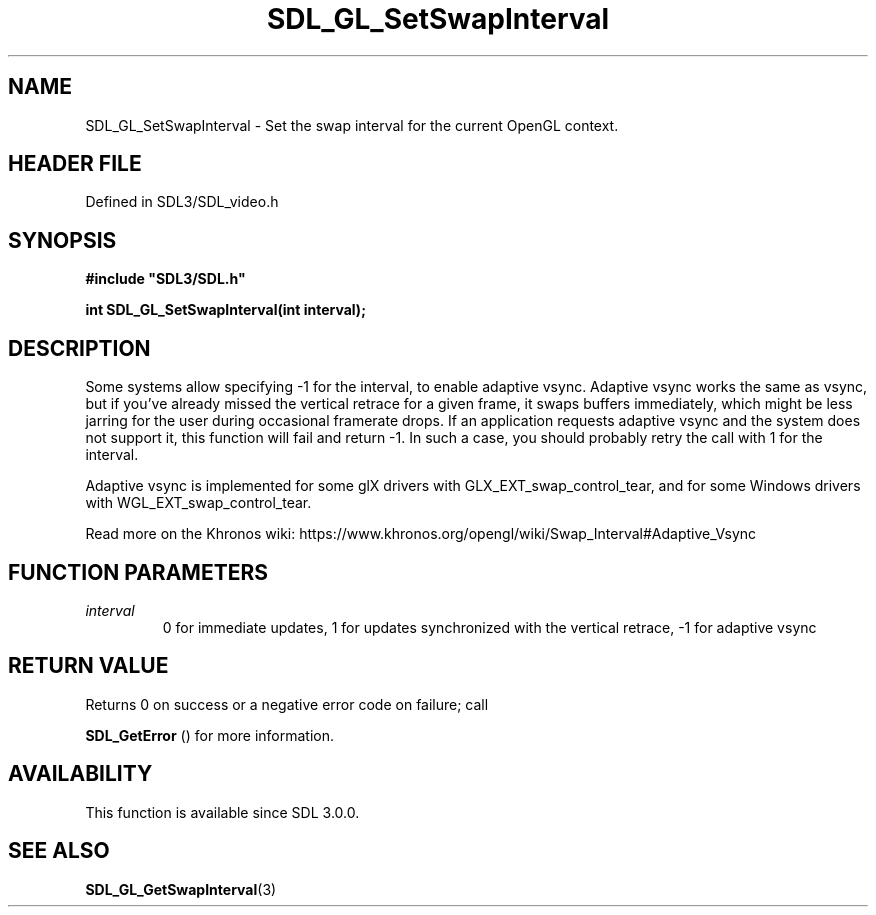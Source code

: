 .\" This manpage content is licensed under Creative Commons
.\"  Attribution 4.0 International (CC BY 4.0)
.\"   https://creativecommons.org/licenses/by/4.0/
.\" This manpage was generated from SDL's wiki page for SDL_GL_SetSwapInterval:
.\"   https://wiki.libsdl.org/SDL_GL_SetSwapInterval
.\" Generated with SDL/build-scripts/wikiheaders.pl
.\"  revision SDL-prerelease-3.1.1-227-gd42d66149
.\" Please report issues in this manpage's content at:
.\"   https://github.com/libsdl-org/sdlwiki/issues/new
.\" Please report issues in the generation of this manpage from the wiki at:
.\"   https://github.com/libsdl-org/SDL/issues/new?title=Misgenerated%20manpage%20for%20SDL_GL_SetSwapInterval
.\" SDL can be found at https://libsdl.org/
.de URL
\$2 \(laURL: \$1 \(ra\$3
..
.if \n[.g] .mso www.tmac
.TH SDL_GL_SetSwapInterval 3 "SDL 3.1.1" "SDL" "SDL3 FUNCTIONS"
.SH NAME
SDL_GL_SetSwapInterval \- Set the swap interval for the current OpenGL context\[char46]
.SH HEADER FILE
Defined in SDL3/SDL_video\[char46]h

.SH SYNOPSIS
.nf
.B #include \(dqSDL3/SDL.h\(dq
.PP
.BI "int SDL_GL_SetSwapInterval(int interval);
.fi
.SH DESCRIPTION
Some systems allow specifying -1 for the interval, to enable adaptive
vsync\[char46] Adaptive vsync works the same as vsync, but if you've already missed
the vertical retrace for a given frame, it swaps buffers immediately, which
might be less jarring for the user during occasional framerate drops\[char46] If an
application requests adaptive vsync and the system does not support it,
this function will fail and return -1\[char46] In such a case, you should probably
retry the call with 1 for the interval\[char46]

Adaptive vsync is implemented for some glX drivers with
GLX_EXT_swap_control_tear, and for some Windows drivers with
WGL_EXT_swap_control_tear\[char46]

Read more on the Khronos wiki:
https://www\[char46]khronos\[char46]org/opengl/wiki/Swap_Interval#Adaptive_Vsync

.SH FUNCTION PARAMETERS
.TP
.I interval
0 for immediate updates, 1 for updates synchronized with the vertical retrace, -1 for adaptive vsync
.SH RETURN VALUE
Returns 0 on success or a negative error code on failure; call

.BR SDL_GetError
() for more information\[char46]

.SH AVAILABILITY
This function is available since SDL 3\[char46]0\[char46]0\[char46]

.SH SEE ALSO
.BR SDL_GL_GetSwapInterval (3)
